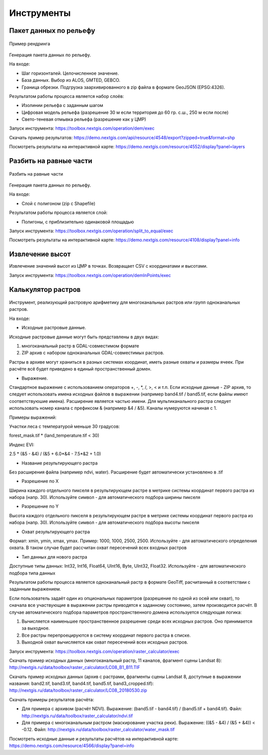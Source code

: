 .. sectionauthor:: Maxim Dubinin <maxim.dubinin@nextgis.com>
.. NextGIS Toolbox TOC

.. _toolbox_intro:

Инструменты
===========

.. _toolbox_dem:

Пакет данных по рельефу
-----------------------



.. figure:: _static/isolines_sample.png
   :align: center
   :width: 16cm
   
   Пример рендринга 
   
Генерация пакета данных по рельефу.

На входе:

* Шаг горизонталей. Целочисленное значение.
* База данных. Выбор из ALOS, GMTED, GEBCO.
* Граница обрезки. Подгрузка заархивированного в zip файла в формате GeoJSON (EPSG:4326).

Результатом работы процесса является набор слоёв:

* Изолинии рельефа с заданным шагом
* Цифровая модель рельефа (разрешение 30 м если территория до 60 гр. с.ш., 250 м если после)
* Свето-теневая отмывка рельефа (разрешение как у ЦМР)

Запуск инструмента: https://toolbox.nextgis.com/operation/dem/exec

Скачать пример результатов: https://demo.nextgis.com/api/resource/4548/export?zipped=true&format=shp

Посмотреть результаты на интерактивной карте: https://demo.nextgis.com/resource/4552/display?panel=layers

.. _toolbox_launch_conditions:


.. _toolbox_split_to_equal:

Разбить на равные части
-----------------------



.. figure:: _static/isolines_sample.png
   :align: center
   :width: 16cm
   
   Разбить на равные части
   
Генерация пакета данных по рельефу.

На входе:

* Слой с полигоном (zip c Shapefile)

Результатом работы процесса является слой:

* Полигоны, с приблизительно одинаковой площадью

Запуск инструмента: https://toolbox.nextgis.com/operation/split_to_equal/exec



Посмотреть результаты на интерактивной карте: https://demo.nextgis.com/resource/4108/display?panel=info


Извлечение высот
----------------

Извлечение значений высот из ЦМР в точках. Возвращает CSV с координатами и высотами.

Запуск инструмента: https://toolbox.nextgis.com/operation/demInPoints/exec


.. _toolbox_raster_calculator:

Калькулятор растров
-----------------------

.. figure:: _static/raster-calculator.png
   :align: center
   :width: 16cm
   
   
Инструмент, реализующий растровую арифметику для многоканальных растров или групп одноканальных растров.

На входе:

* Исходные растровые данные.

Исходные растровые данные могут быть представлены в двух видах:

1. многоканальный растр в GDAL-совместимом формате

2. ZIP архив с набором одноканальных GDAL-совместимых растров.

Растры в архиве могут храниться в разных системах координат, иметь разные охваты и размеры ячеек. При расчёте всё будет приведено в единый пространственный домен.

* Выражение.

Стандартное выражение с использованием операторов +, -, \*, /, >, < и т.п. Если исходные данные - ZIP архив, то следует использовать имена исходных файлов в выражении (например band4.tif / band5.tif, если файлы имеют соответствуюшие имена). Расширение является частью имени.
Для мультиканального растра следует использовать номер канала с префиксом & (например &4 / &5). Каналы нумеруются начиная с 1.

Примеры выражений:

Участки леса с температурой меньше 30 градусов:

forest_mask.tif * (land_temperature.tif < 30)


Индекс EVI:

2.5 * (&5 - &4) / (&5 + 6.0*&4 - 7.5*&2 + 1.0)


* Название результирующего растра

Без расширения файла (например ndvi, water). Расширение будет автоматически установлено в .tif

* Разрешение по X

Ширина каждого отдельного пикселя в результирующем растре в метрике системы координат первого растра из набора (напр. 30). Используйте символ - для автоматического подбора ширины пикселя

* Разрешение по Y

Высота каждого отдельного пикселя в результирующем растре в метрике системы координат первого растра из набора (напр. 30). Используйте символ - для автоматического подбора высоты пикселя

* Охват результирующего растра

Формат: xmin, ymin, xmax, ymax. Пример: 1000, 1000, 2500, 2500. Используйте - для автоматического определения охвата. В таком случае будет рассчитан охват пересечений всех входных растров

* Тип данных для нового растра

Доступные типы данных: Int32, Int16, Float64, UInt16, Byte, UInt32, Float32. Используйте - для автоматического подбора типа данных


Результатом работы процесса является одноканальный растр в формате GeoTiff, расчитанный в соответствии с заданным выражением.

Если пользователь задаёт один из опциональных параметров (разрешение по одной из осей или охват), то сначала все участвующие в выражении растры приводятся к заданному состоянию, затем производится расчёт. В случае автоматического подбора параметров пространственного домена используется следующая логика:

1. Вычисляется наименьшее пространственное разрешение среди всех исходных растров. Оно принимается за выходное.

2. Все растры перепроецируются в систему координат первого растра в списке.

3. Выходной охват вычисляется как охват пересечений всех исходных растров.



Запуск инструмента: https://toolbox.nextgis.com/operation/raster_calculator/exec

Скачать пример исходных данных (многоканальный растр, 11 каналов, фрагмент сцены Landsat 8): http://nextgis.ru/data/toolbox/raster_calculator/LC08_B1_B11.TIF

Скачать пример исходных данных (архив с растрами, фрагменты сцены Landsat 8, доступные в выражении названия: band2.tif, band3.tif, band4.tif, band5.tif, band3_cropped.tif): http://nextgis.ru/data/toolbox/raster_calculator/LC08_20180530.zip

Скачать примеры результатов расчёта:

* Для примера с архивом (расчёт NDVI). Выражение: (band5.tif - band4.tif) / (band5.tif + band4.tif). Файл: http://nextgis.ru/data/toolbox/raster_calculator/ndvi.tif

* Для примера с многоканальным растром (маскирование участка реки). Выражение: ((&5 - &4) / (&5 + &4)) < -0.12. Файл: http://nextgis.ru/data/toolbox/raster_calculator/water_mask.tif


Посмотреть исходные данные и результаты расчётов на интерактивной карте: https://demo.nextgis.com/resource/4566/display?panel=info


